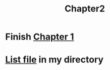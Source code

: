 #+TITLE: Chapter2

* Finish [[file:Chapter1.org][Chapter 1]]
* [[shell:ls][List file]] in my directory
